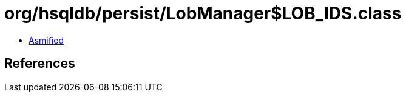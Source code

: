 = org/hsqldb/persist/LobManager$LOB_IDS.class

 - link:LobManager$LOB_IDS-asmified.java[Asmified]

== References

